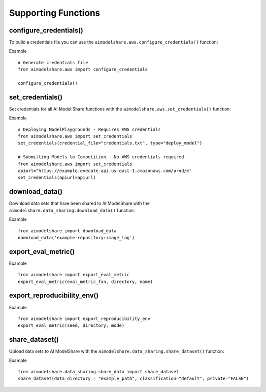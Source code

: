 Supporting Functions
====================

.. _configure_credentials:

configure_credentials()
-----------------------

To build a credentials file
you can use the ``aimodelshare.aws.configure_credentials()`` function:

.. py:function:: aimodelshare.aws.configure_credentials()

   Return a formatted credentials file built with user inputs.

Example :: 

	# Generate credentials file
	from aimodelshare.aws import configure_credentials 

	configure_credentials()
	

.. _set_credentials:

set_credentials()
-----------------

Set credentials for all AI Model Share functions with
the ``aimodelshare.aws.set_credentials()`` function:

.. py:function:: aimodelshare.aws.set_credentials(credential_file="credentials.txt", type="submit_model", apiurl)

   Set credentials for AI Model Share and Amazon Web Services (AWS). 

   :param credential_file: Path to formatted credentials txt file.
   :type credential_file: string

   :param type: set to "deploy_model" to deploy a ModelPlayground.
   :type type: string

   :param apiurl: unique api_url that powers a specific Model Playground. 
   :type apiurl: string

   :return: Success Message.

Example :: 

	# Deploying ModelPlaygrounds - Requires AWS credentials
	from aimodelshare.aws import set_credentials
	set_credentials(credential_file="credentials.txt", type="deploy_model")

	# Submitting Models to Competition - No AWS credentials required 
	from aimodelshare.aws import set_credentials
	apiurl="https://example.execute-api.us-east-1.amazonaws.com/prod/m"
	set_credentials(apiurl=apiurl)

.. _download_data:

download_data()
---------------

Download data sets that have been shared to AI ModelShare with the ``aimodelshare.data_sharing.download_data()`` function: 

.. py:function:: aimodelshare.data_sharing.download_data(repository)

   Download data that has been shared to the AI ModelShare website.

   :param repository: URI & image_tag of uploaded data (provided with the create_competition method of the Model Playground class) 
   :type repository: string
   :return: Success Message & downloaded data directory

Example :: 

	from aimodelshare import download_data
	download_data('example-repository:image_tag') 

.. export_eval_metric:

export_eval_metric()
--------------------

.. py:function:: aimodelshare.custom_eval_metrics.export_eval_metric(eval_metric_fxn, directory, name) 
   
   Export evaluation metric and related objects into zip file for model deployment

   :param eval_metric_fxn: name of eval metric function (should always be named "eval_metric" to work properly)
   :type eval_metric_fxn: string
   :param directory: folderpath to eval metric function
               use "" to reference current working directory
   :type directory: string
   :param name: name of the custom eval metric
   :type name: string
   :return: file named 'name.zip' in the correct format for model deployment

Example :: 

	from aimodelshare import export_eval_metric
	export_eval_metric(eval_metric_fxn, directory, name) 

.. export_reproducibility_env:

export_reproducibility_env()
----------------------------

.. py:function:: aimodelshare.reproducibility.export_reproducibility_env(seed, directory, mode) 

   Export development environment to enable reproducibility of your model.

   :param seed: Random Seed 
   :type seed: Int
   :directory: Directory for completed json file 
   :type directory: string
   :param mode: Processor - either "gpu" or "cpu"
   :type mode: string
   :return: “./reproducibility.json” file to use with submit_model() 

Example :: 

	from aimodelshare import export_reproducibility_env
	export_eval_metric(seed, directory, mode) 

.. _share_dataset:

share_dataset()
---------------

Upload data sets to AI ModelShare with the ``aimodelshare.data_sharing.share_dataset()`` function: 

.. py:function:: aimodelshare.data_sharing.share_dataset(data_directory="folder_file_path",classification="default", private="FALSE")

   Upload data to the AI ModelShare website.

   :param data_directory: path to the file directory to upload.
   :type data_directory: string
   :return: Success Message 

Example :: 

	from aimodelshare.data_sharing.share_data import share_dataset
	share_dataset(data_directory = "example_path", classification="default", private="FALSE")
